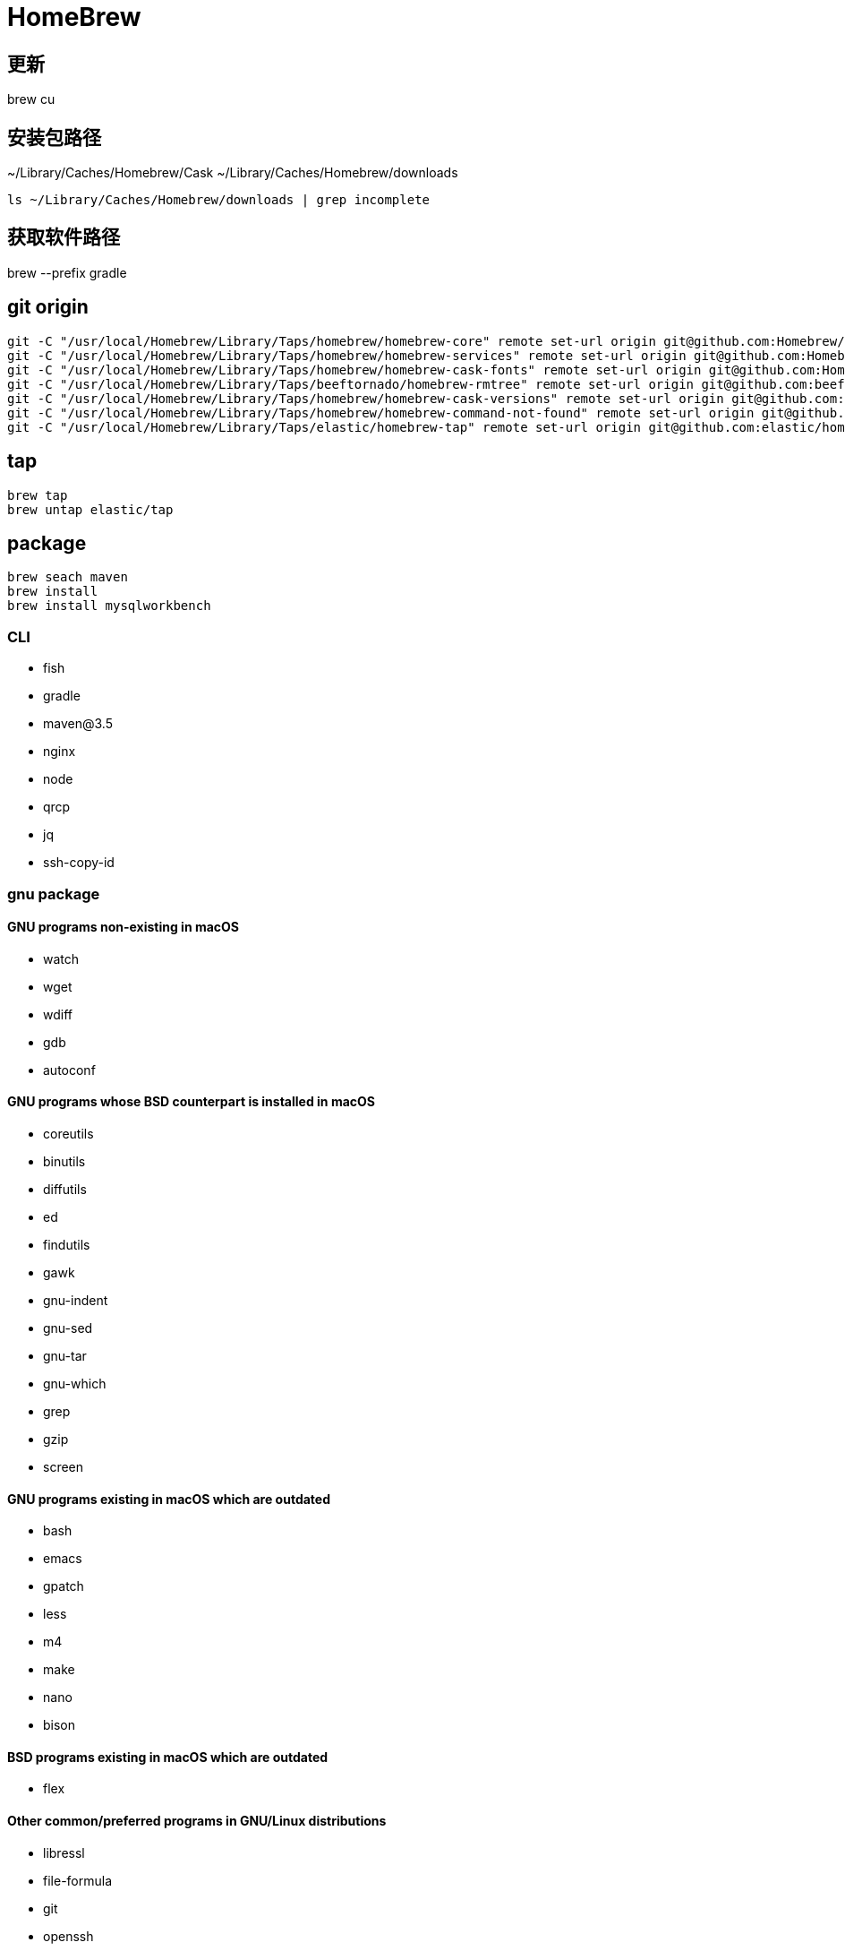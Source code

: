 = HomeBrew

== 更新
brew cu

== 安装包路径
~/Library/Caches/Homebrew/Cask
~/Library/Caches/Homebrew/downloads

----
ls ~/Library/Caches/Homebrew/downloads | grep incomplete
----

== 获取软件路径
brew --prefix gradle

== git origin
----
git -C "/usr/local/Homebrew/Library/Taps/homebrew/homebrew-core" remote set-url origin git@github.com:Homebrew/homebrew-core.git
git -C "/usr/local/Homebrew/Library/Taps/homebrew/homebrew-services" remote set-url origin git@github.com:Homebrew/homebrew-services.git
git -C "/usr/local/Homebrew/Library/Taps/homebrew/homebrew-cask-fonts" remote set-url origin git@github.com:Homebrew/homebrew-cask-fonts.git
git -C "/usr/local/Homebrew/Library/Taps/beeftornado/homebrew-rmtree" remote set-url origin git@github.com:beeftornado/homebrew-rmtree.git
git -C "/usr/local/Homebrew/Library/Taps/homebrew/homebrew-cask-versions" remote set-url origin git@github.com:Homebrew/homebrew-cask-versions.git
git -C "/usr/local/Homebrew/Library/Taps/homebrew/homebrew-command-not-found" remote set-url origin git@github.com:Homebrew/homebrew-command-not-found.git
git -C "/usr/local/Homebrew/Library/Taps/elastic/homebrew-tap" remote set-url origin git@github.com:elastic/homebrew-tap.git
----

== tap
----
brew tap
brew untap elastic/tap
----

== package
----
brew seach maven
brew install
brew install mysqlworkbench
----

### CLI
- fish
- gradle
- maven@3.5
- nginx
- node
- qrcp
- jq
- ssh-copy-id
//- youtube-dl

### gnu package
#### GNU programs non-existing in macOS
- watch
- wget
- wdiff
- gdb
- autoconf

#### GNU programs whose BSD counterpart is installed in macOS
- coreutils
- binutils
- diffutils
- ed
- findutils
- gawk
- gnu-indent
- gnu-sed
- gnu-tar
- gnu-which
- grep
- gzip
- screen

#### GNU programs existing in macOS which are outdated
- bash
- emacs
- gpatch
- less
- m4
- make
- nano
- bison

#### BSD programs existing in macOS which are outdated
- flex

#### Other common/preferred programs in GNU/Linux distributions
- libressl
- file-formula
- git
- openssh
- perl
- python
- rsync
- unzip
- vim
- neovide
- ripgrep # https://github.com/BurntSushi/ripgrep
- fd # https://github.com/sharkdp/fd
- prettier
- black
- google-java-format
- stylua
- flake8

### cask

- packetsender
- anki
- squirrel
- iina
- staruml
- raycast
- warp

.font
- font-jetbrains-mono-nerd-font
- font-ubuntu-mono-nerd-font

.db tool
- dbeaver-community
- mysqlworkbench
- sqlcl

== openssl
----
# https://stackoverflow.com/questions/59006602/dyld-library-not-loaded-usr-local-opt-openssl-lib-libssl-1-0-0-dylib
brew install rbenv/tap/openssl@1.0
ln -sfn /usr/local/Cellar/openssl@1.0/1.0.2t /usr/local/opt/openssl
----


== jdk
----
brew install --cask graalvm/tap/graalvm-ce-java8
brew install --cask graalvm/tap/graalvm-jdk21
xattr -r -d com.apple.quarantine /Library/Java/JavaVirtualMachines/graalvm-jdk-XX.Y.Z
----
----
/usr/libexec/java_home -V
set -x JAVA_HOME (/usr/libexec/java_home -v 1.8)
----
https://github.com/graalvm/homebrew-tap

== xcode

----
# fix xcrun: error: active developer path ("/Applications/Xcode.app/Contents/Developer") does not exist
sudo xcode-select --reset
----

== uninstall
----
brew tap beeftornado/rmtree
brew rmtree <package>
----
